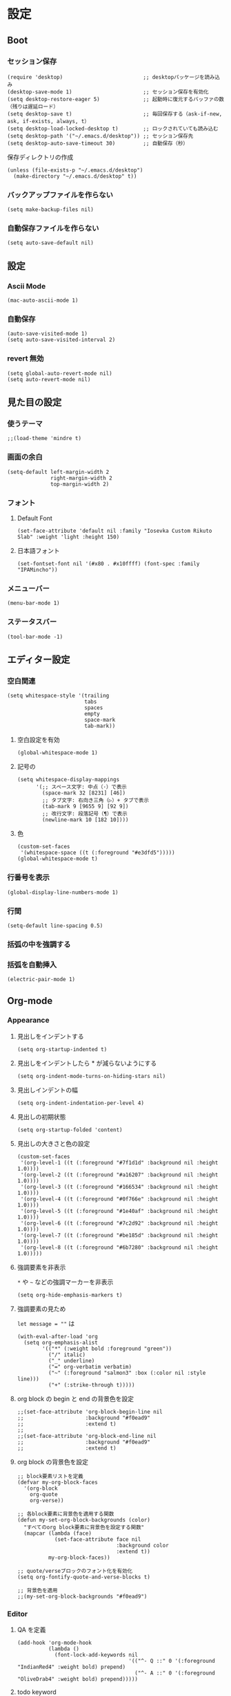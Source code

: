 #+STARTUP: content
#+STARTUP: fold
* 設定
** Boot
*** セッション保存
#+begin_src elisp
  (require 'desktop)                          ;; desktopパッケージを読み込み
  (desktop-save-mode 1)                       ;; セッション保存を有効化
  (setq desktop-restore-eager 5)              ;; 起動時に復元するバッファの数（残りは遅延ロード）
  (setq desktop-save t)                       ;; 毎回保存する（ask-if-new, ask, if-exists, always, t）
  (setq desktop-load-locked-desktop t)        ;; ロックされていても読み込む
  (setq desktop-path '("~/.emacs.d/desktop")) ;; セッション保存先
  (setq desktop-auto-save-timeout 30)         ;; 自動保存（秒）
#+end_src

保存ディレクトリの作成
#+begin_src elisp
  (unless (file-exists-p "~/.emacs.d/desktop")
    (make-directory "~/.emacs.d/desktop" t))
#+end_src
*** バックアップファイルを作らない
#+begin_src elisp
  (setq make-backup-files nil)
#+end_src

*** 自動保存ファイルを作らない
#+begin_src elisp
  (setq auto-save-default nil)
#+end_src
** 設定
*** Ascii Mode
#+begin_src elisp
  (mac-auto-ascii-mode 1)
#+end_src
*** 自動保存
#+begin_src elisp
  (auto-save-visited-mode 1)
  (setq auto-save-visited-interval 2)
#+end_src
*** revert 無効
#+begin_src elisp
  (setq global-auto-revert-mode nil)
  (setq auto-revert-mode nil)
#+end_src
** 見た目の設定
*** 使うテーマ
#+begin_src elisp
  ;;(load-theme 'mindre t)
#+end_src

*** 画面の余白
#+begin_src elisp
  (setq-default left-margin-width 2
                right-margin-width 2
                top-margin-width 2)
#+end_src

*** フォント
**** Default Font
#+begin_src elisp
  (set-face-attribute 'default nil :family "Iosevka Custom Rikuto Slab" :weight 'light :height 150)
#+end_src
**** 日本語フォント
#+begin_src elisp
  (set-fontset-font nil '(#x80 . #x10ffff) (font-spec :family "IPAMincho"))
#+end_src

*** メニューバー
#+begin_src elisp
  (menu-bar-mode 1)
#+end_src

*** ステータスバー
#+begin_src elisp
  (tool-bar-mode -1)
#+end_src

** エディター設定
*** 空白関連

#+begin_src elisp
  (setq whitespace-style '(trailing
                           tabs
                           spaces
                           empty
                           space-mark
                           tab-mark))
#+end_src
**** 空白設定を有効
#+begin_src elisp
  (global-whitespace-mode 1)
#+end_src
**** 記号の
#+begin_src elisp
  (setq whitespace-display-mappings
        '(;; スペース文字: 中点（·）で表示
          (space-mark 32 [8231] [46])
          ;; タブ文字: 右向き三角（▷）+ タブで表示
          (tab-mark 9 [9655 9] [92 9])
          ;; 改行文字: 段落記号（¶）で表示
          (newline-mark 10 [182 10])))
#+end_src
**** 色
#+begin_src elisp
  (custom-set-faces
   '(whitespace-space ((t (:foreground "#e3dfd5")))))
  (global-whitespace-mode t)
#+end_src

*** 行番号を表示
#+begin_src elisp
  (global-display-line-numbers-mode 1)
#+end_src

*** 行間
#+begin_src elisp
  (setq-default line-spacing 0.5)
#+end_src

*** 括弧の中を強調する

*** 括弧を自動挿入
#+begin_src elisp
  (electric-pair-mode 1)
#+end_src

** Org-mode
*** Appearance
**** 見出しをインデントする
#+begin_src elisp
  (setq org-startup-indented t)
#+end_src
**** 見出しをインデントしたら * が減らないようにする
#+begin_src elisp
  (setq org-indent-mode-turns-on-hiding-stars nil)
#+end_src
**** 見出しインデントの幅
#+begin_src elisp
  (setq org-indent-indentation-per-level 4)
#+end_src
**** 見出しの初期状態
#+begin_src elisp
  (setq org-startup-folded 'content)
#+end_src
**** 見出しの大きさと色の設定
#+begin_src elisp
  (custom-set-faces
   '(org-level-1 ((t (:foreground "#7f1d1d" :background nil :height 1.0))))
   '(org-level-2 ((t (:foreground "#a16207" :background nil :height 1.0))))
   '(org-level-3 ((t (:foreground "#166534" :background nil :height 1.0))))
   '(org-level-4 ((t (:foreground "#0f766e" :background nil :height 1.0))))
   '(org-level-5 ((t (:foreground "#1e40af" :background nil :height 1.0))))
   '(org-level-6 ((t (:foreground "#7c2d92" :background nil :height 1.0))))
   '(org-level-7 ((t (:foreground "#be185d" :background nil :height 1.0))))
   '(org-level-8 ((t (:foreground "#6b7280" :background nil :height 1.0)))))
#+end_src

**** 強調要素を非表示
~*~ や ~~~ などの強調マーカーを非表示
#+begin_src elisp
  (setq org-hide-emphasis-markers t)
#+end_src
**** 強調要素の見ため
~let message = ""~ は
#+begin_src elisp
  (with-eval-after-load 'org
    (setq org-emphasis-alist
          '(("*" (:weight bold :foreground "green"))
            ("/" italic)
            ("_" underline)
            ("=" org-verbatim verbatim)
            ("~" (:foreground "salmon3" :box (:color nil :style line)))
            ("+" (:strike-through t)))))
#+end_src
**** org block の begin と end の背景色を設定
#+begin_src elisp
  ;;(set-face-attribute 'org-block-begin-line nil
  ;;                    :background "#f0ead9"
  ;;                    :extend t)
  ;;
  ;;(set-face-attribute 'org-block-end-line nil
  ;;                    :background "#f0ead9"
  ;;                    :extend t)
#+end_src

**** org block の背景色を設定
#+begin_src elisp
  ;; block要素リストを定義
  (defvar my-org-block-faces
    '(org-block
      org-quote
      org-verse))

  ;; 各block要素に背景色を適用する関数
  (defun my-set-org-block-backgrounds (color)
    "すべてのorg block要素に背景色を設定する関数"
    (mapcar (lambda (face)
              (set-face-attribute face nil
                                  :background color
                                  :extend t))
            my-org-block-faces))

  ;; quote/verseブロックのフォント化を有効化
  (setq org-fontify-quote-and-verse-blocks t)

  ;; 背景色を適用
  ;;(my-set-org-block-backgrounds "#f0ead9")
#+end_src

*** Editor
**** QA を定義
#+begin_src elisp
  (add-hook 'org-mode-hook
            (lambda ()
              (font-lock-add-keywords nil
                                      '(("^- Q ::" 0 '(:foreground "IndianRed4" :weight bold) prepend)
                                        ("^- A ::" 0 '(:foreground "OliveDrab4" :weight bold) prepend)))))
#+end_src
**** todo keyword
#+begin_src elisp
  (setq org-todo-keywords
        '((sequence "未着手(t)"
                    "進行中(p)"
                    "相手待ち(w)"
                    "|"
                    "完了(d)"
                    "キャンセル(c)")))
  ;; TODOキーワードごとに異なる背景色と濃い文字色を設定
  (setq org-todo-keyword-faces
        '(("未着手" . (:background "#ffe6e6" :foreground "#cc0000" :weight bold :box (:line-width 2 :style released-button)))
          ("進行中" . (:background "#fff3cd" :foreground "#996600" :weight bold :box (:line-width 2 :style released-button)))
          ("相手待ち" . (:background "#E1EFE6" :foreground "#00479F" :weight bold :box (:line-width 2 :style released-button)))
          ("完了" . (:background "#E1F0C8" :foreground "#348300" :weight bold :box (:line-width 2 :style released-button)))
          ("キャンセル" . (:background "#f5f5f5" :foreground "#666666" :weight bold :box (:line-width 2 :style released-button)))))
#+end_src
**** agenda-files にフォルダを追加
#+begin_src elisp
  (setq org-agenda-files '("~/blog/org-blog/private"))
#+end_src
**** Clock in, Clock out 時に TODO のステータスを自動で更新
#+begin_src elisp
  ;; clock-in時に自動で「進行中」にする
  (defun my/org-clock-in-set-status ()
    "clock-in時に自動で進行中にする"
    (when (not (string= (org-get-todo-state) "進行中"))
      (org-todo "進行中")))

  ;; clock-out時に完了状態を選択する
  (defun my/org-clock-out-choose-status ()
    "clock-out時に相手待ちか完了かを選択する"
    (when (string= (org-get-todo-state) "進行中")
      (let ((choice (read-char-choice 
                     "タスクの状態を選択: (w)相手待ち (d)完了 (i)中断: " 
                     '(?w ?d ?i))))
        (cond
         ((eq choice ?w) (org-todo "相手待ち"))
         ((eq choice ?d) (org-todo "完了"))
         ((eq choice ?i) (org-todo "中断")))))) ; 何もしない

  ;; フックに追加
  (add-hook 'org-clock-in-hook 'my/org-clock-in-set-status)
  (add-hook 'org-clock-out-hook 'my/org-clock-out-choose-status)
#+end_src
**** org-speed-command
#+begin_src elisp
  (setq org-use-speed-commands t)
#+end_src
** 独自コマンド
*** Window サイズを変えるコマンド
#+begin_src elisp
  (defun window-resizer ()
    "Control window size and position."
    (interactive)
    (let ((window-obj (selected-window))
          (current-width (window-width))
          (current-height (window-height))
          (dx (if (= (nth 0 (window-edges)) 0) 1
                -1))
          (dy (if (= (nth 1 (window-edges)) 0) 1
                -1))
          action c)
      (catch 'end-flag
        (while t
          (setq action
                (read-key-sequence-vector (format "size[%dx%d]"
                                                  (window-width)
                                                  (window-height))))
          (setq c (aref action 0))
          (cond ((= c ?f)
                 (enlarge-window-horizontally dx))
                ((= c ?b)
                 (shrink-window-horizontally dx))
                ((= c ?n)
                 (enlarge-window dy))
                ((= c ?p)
                 (shrink-window dy))
                ;; otherwise
                (t
                 (let ((last-command-char (aref action 0))
                       (command (key-binding action)))
                   (when command
                     (call-interactively command)))
                 (message "Quit")
                 (throw 'end-flag t)))))))

#+end_src
*** Buffer の再読み込み
#+begin_src elisp
  (defun revert-buffer-no-confirm (&optional force-reverting)
    (interactive "P")
    (if (or force-reverting (not (buffer-modified-p)))
        (revert-buffer :ignore-auto :noconfirm)
      (error "The buffer has been modified")))
#+end_src
*** ~/.emacs/index.org を開く
#+begin_src elisp
  (defun open-index-org ()
    "open init.el"
    (interactive)
    (find-file "~/.emacs.d/index.org"))
#+end_src
*** ~/blog を開く
#+begin_src elisp
  (defun open-blog ()
    "open blog"
    (interactive)
    (find-file "~/blog"))
#+end_src
*** ~/.emacs/init.el を読み込み
#+begin_src elisp
  (defun load-file-init-el ()
    "load-file init.el"
    (interactive)
    (load-file (expand-file-name "~/.emacs.d/init.el")))
#+end_src
** キーバインド
*** Option/Alt を Meta Key にする
#+begin_src elisp
  (when (eq system-type 'darwin)
    (setq mac-option-modifier 'meta))
#+end_src
*** Command を Super Key にする
#+begin_src elisp
  (when (eq system-type 'darwind)
    (setq mac-command-modifer 'super))
#+end_src
*** C-h -> バックスペース
#+begin_src elisp
  (keyboard-translate ?\C-h ?\C-?)
#+end_src
*** C-x ? > ヘルプコマンド
#+begin_src elisp
  (global-set-key (kbd "C-x ?") 'help-command)
#+end_src
*** ; -> sticky key for ddskk
#+begin_src elisp
  (setq skk-sticky-key ";")
#+end_src
*** C-k -> 行削除
#+begin_src elisp
  (with-eval-after-load 'simple
    (setq kill-whole-line t))
#+end_src
*** C-z -> Mark
#+begin_src elisp
  (global-set-key (kbd "C-z") 'set-mark-command)
#+end_src
*** C-s -> Swiper
#+begin_src elisp
  (global-set-key (kbd "C-s") 'swiper)
#+end_src
*** M-r -> Buffer Reload
#+begin_src elisp
  (global-set-key (kbd "M-r") 'revert-buffer-no-confirm)
#+end_src
*** ￥ -> \
#+begin_src elisp
  (define-key global-map [?￥] [?\\])
#+end_src
*** C-c a -> Org-agenda
#+begin_src elisp
  (global-set-key (kbd "C-c a") 'org-agenda)
#+end_src

* end
